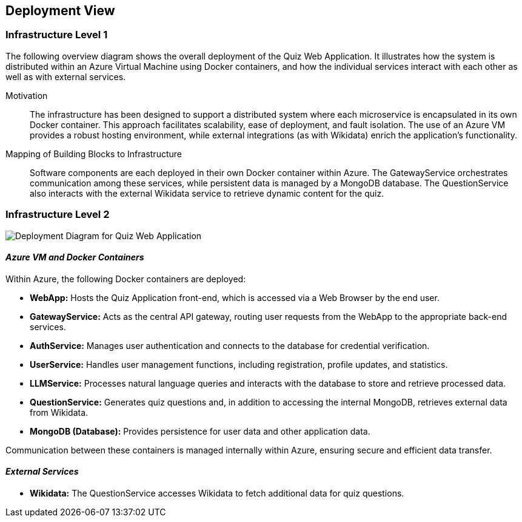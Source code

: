 ifndef::imagesdir[:imagesdir: ../images]

[[section-deployment-view]]

== Deployment View

ifdef::arc42help[]
[role="arc42help"]
****
.Content
The deployment view describes:

 1. Technical infrastructure used to execute your system, including geographical locations, environments, computers, processors, channels, and network topologies, as well as other infrastructure elements.
 2. Mapping of (software) building blocks to these infrastructure elements.

Often systems are executed in different environments (e.g., development, test, production). In such cases, document all relevant environments.

Especially document a deployment view if your software is executed as a distributed system with more than one computer, processor, server, or container, or when you design and construct your own hardware processors and chips.

From a software perspective, it is sufficient to capture only those elements of an infrastructure that are needed to show a deployment of your building blocks. Hardware architects can go beyond that and describe an infrastructure to any level of detail they require.

.Motivation
Software does not run without hardware.
This underlying infrastructure can and will influence a system and/or some cross-cutting concepts. Therefore, there is a need to know the infrastructure.

.Form
Maybe a highest-level deployment diagram is already contained in section 3.2 as a technical context with your own infrastructure as ONE black box. In this section, one can zoom into this black box using additional deployment diagrams:
* UML offers deployment diagrams to express that view (using nested diagrams if necessary).
* When your (hardware) stakeholders prefer other kinds of diagrams rather than a deployment diagram, let them use any diagram that is able to show nodes and channels of the infrastructure.

.Further Information
See https://docs.arc42.org/section-7/[Deployment View] in the arc42 documentation.
****
endif::arc42help[]

=== Infrastructure Level 1

The following overview diagram shows the overall deployment of the Quiz Web Application. It illustrates how the system is distributed within an Azure Virtual Machine using Docker containers, and how the individual services interact with each other as well as with external services.



Motivation::
The infrastructure has been designed to support a distributed system where each microservice is encapsulated in its own Docker container. This approach facilitates scalability, ease of deployment, and fault isolation. The use of an Azure VM provides a robust hosting environment, while external integrations (as with Wikidata) enrich the application's functionality.

Mapping of Building Blocks to Infrastructure::
Software components are each deployed in their own Docker container within Azure. The GatewayService orchestrates communication among these services, while persistent data is managed by a MongoDB database. The QuestionService also interacts with the external Wikidata service to retrieve dynamic content for the quiz.

=== Infrastructure Level 2
image::Deploy.png[Deployment Diagram for Quiz Web Application]
==== _Azure VM and Docker Containers_

Within Azure, the following Docker containers are deployed:

* **WebApp:**  
  Hosts the Quiz Application front-end, which is accessed via a Web Browser by the end user.
  
* **GatewayService:**  
  Acts as the central API gateway, routing user requests from the WebApp to the appropriate back-end services.
  
* **AuthService:**  
  Manages user authentication and connects to the database for credential verification.
  
* **UserService:**  
  Handles user management functions, including registration, profile updates, and statistics.
  
* **LLMService:**  
  Processes natural language queries and interacts with the database to store and retrieve processed data.
  
* **QuestionService:**  
  Generates quiz questions and, in addition to accessing the internal MongoDB, retrieves external data from Wikidata.
  
* **MongoDB (Database):**  
  Provides persistence for user data and other application data.

Communication between these containers is managed internally within Azure, ensuring secure and efficient data transfer.

==== _External Services_

* **Wikidata:**  
  The QuestionService accesses Wikidata to fetch additional data for quiz questions. 
